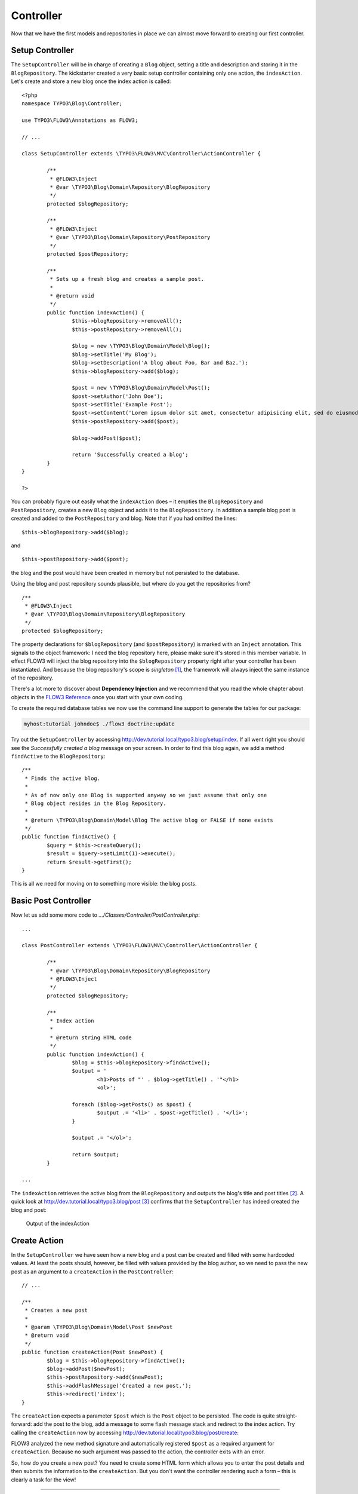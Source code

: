 ==========
Controller
==========

.. sectionauthor:: Robert Lemke <robert@typo3.org>

Now that we have the first models and repositories in place we can almost move forward to
creating our first controller.

Setup Controller
================

The ``SetupController`` will be in charge of creating a ``Blog`` object, setting a title
and description and storing it in the ``BlogRepository``. The kickstarter created a very
basic setup controller containing only one action, the ``indexAction``. Let's create and
store a new blog once the index action is called::

	<?php
	namespace TYPO3\Blog\Controller;

	use TYPO3\FLOW3\Annotations as FLOW3;

	// ...

	class SetupController extends \TYPO3\FLOW3\MVC\Controller\ActionController {

		/**
		 * @FLOW3\Inject
		 * @var \TYPO3\Blog\Domain\Repository\BlogRepository
		 */
		protected $blogRepository;

		/**
		 * @FLOW3\Inject
		 * @var \TYPO3\Blog\Domain\Repository\PostRepository
		 */
		protected $postRepository;

		/**
		 * Sets up a fresh blog and creates a sample post.
		 *
		 * @return void
		 */
		public function indexAction() {
			$this->blogRepository->removeAll();
			$this->postRepository->removeAll();

			$blog = new \TYPO3\Blog\Domain\Model\Blog();
			$blog->setTitle('My Blog');
			$blog->setDescription('A blog about Foo, Bar and Baz.');
			$this->blogRepository->add($blog);

			$post = new \TYPO3\Blog\Domain\Model\Post();
			$post->setAuthor('John Doe');
			$post->setTitle('Example Post');
			$post->setContent('Lorem ipsum dolor sit amet, consectetur adipisicing elit, sed do eiusmod tempor incididunt ut labore et dolore magna aliqua. Ut enim ad minim veniam, quis nostrud exercitation ullamco laboris nisi ut aliquip ex ea commodo consequat.');
			$this->postRepository->add($post);

			$blog->addPost($post);

			return 'Successfully created a blog';
		}
	}

	?>

You can probably figure out easily what the ``indexAction`` does – it empties the
``BlogRepository`` and ``PostRepository``, creates a new ``Blog`` object and adds it to
the ``BlogRepository``. In addition a sample blog post is created and added to the
``PostRepository`` and blog. Note that if you had omitted the lines::

	$this->blogRepository->add($blog);

and ::

	$this->postRepository->add($post);

the blog and the post would have been created in memory but not persisted to
the database.

Using the blog and post repository sounds plausible, but where do you get the
repositories from?

::

	/**
	 * @FLOW3\Inject
	 * @var \TYPO3\Blog\Domain\Repository\BlogRepository
	 */
	protected $blogRepository;

The property declarations for ``$blogRepository`` (and ``$postRepository``) is marked with
an ``Inject`` annotation. This signals to the object framework: I need the blog
repository here, please make sure it's stored in this member variable. In effect FLOW3
will inject the blog repository into the ``$blogRepository`` property right after your
controller has been instantiated. And because the blog repository's scope is *singleton*
[#]_, the framework will always inject the same instance of the repository.

There's a lot more to discover about **Dependency Injection** and we recommend
that you read the whole chapter about objects in the
`FLOW3 Reference <http://flow3.typo3.org/documentation/manuals/>`_ once you start with
your own coding.

To create the required database tables we now use the command line support to generate the
tables for our package:

.. code-block:: none

	myhost:tutorial johndoe$ ./flow3 doctrine:update

Try out the ``SetupController`` by accessing
http://dev.tutorial.local/typo3.blog/setup/index. If all went right you should see the
*Successfully created a blog* message on your screen. In order to find this blog again, we
add a method ``findActive`` to the ``BlogRepository``::

	/**
	 * Finds the active blog.
	 *
	 * As of now only one Blog is supported anyway so we just assume that only one
	 * Blog object resides in the Blog Repository.
	 *
	 * @return \TYPO3\Blog\Domain\Model\Blog The active blog or FALSE if none exists
	 */
	public function findActive() {
		$query = $this->createQuery();
		$result = $query->setLimit(1)->execute();
		return $result->getFirst();
	}


This is all we need for moving on to something more visible: the blog posts.


Basic Post Controller
=====================

Now let us add some more code to *.../Classes/Controller/PostController.php*::

	...

	class PostController extends \TYPO3\FLOW3\MVC\Controller\ActionController {

		/**
		 * @var \TYPO3\Blog\Domain\Repository\BlogRepository
		 * @FLOW3\Inject
		 */
		protected $blogRepository;

		/**
		 * Index action
		 *
		 * @return string HTML code
		 */
		public function indexAction() {
			$blog = $this->blogRepository->findActive();
			$output = '
				<h1>Posts of "' . $blog->getTitle() . '"</h1>
				<ol>';

			foreach ($blog->getPosts() as $post) {
				$output .= '<li>' . $post->getTitle() . '</li>';
			}

			$output .= '</ol>';

			return $output;
		}

	...

The ``indexAction`` retrieves the active blog from the ``BlogRepository`` and
outputs the blog's title and post titles [#]_. A quick look
at http://dev.tutorial.local/typo3.blog/post [#]_ confirms that the
``SetupController`` has indeed created the blog and post:

.. figure:: /Images/GettingStarted/MyFirstBlog.png

	Output of the indexAction

Create Action
=============

In the ``SetupController`` we have seen how a new blog and a post can be
created and filled with some hardcoded values. At least the posts should,
however, be filled with values provided by the blog author, so we need to pass
the new post as an argument to a ``createAction`` in the ``PostController``::

	// ...

	/**
	 * Creates a new post
	 *
	 * @param \TYPO3\Blog\Domain\Model\Post $newPost
	 * @return void
	 */
	public function createAction(Post $newPost) {
		$blog = $this->blogRepository->findActive();
		$blog->addPost($newPost);
		$this->postRepository->add($newPost);
		$this->addFlashMessage('Created a new post.');
		$this->redirect('index');
	}


The ``createAction`` expects a parameter ``$post`` which is the ``Post`` object
to be persisted. The code is quite straight-forward: add the post to the blog,
add a message to some flash message stack and redirect to the index action.
Try calling the ``createAction`` now by accessing
http://dev.tutorial.local/typo3.blog/post/create:

.. image:: /Images/GettingStarted/CreateActionWithoutArgument.png

FLOW3 analyzed the new method signature and automatically registered ``$post``
as a required argument for ``createAction``. Because no such argument was
passed to the action, the controller exits with an error.

So, how do you create a new post? You need to create some HTML form which
allows you to enter the post details and then submits the information to the
``createAction``. But you don't want the controller rendering such a
form – this is clearly a task for the view!

-----

.. [#]	Remember, *prototype* is the default object scope and because the
		``BlogRepository`` does contain a ``Scope`` annotation, it has the
		singleton scope instead.
.. [#]	Don't worry, the action won't stay like this – of course later we'll
		move all HTML rendering code to a dedicated view.
.. [#]	The *typo3.blog* stands for the package *TYPO3.Blog* and *post* specifies the
		controller *PostController*.